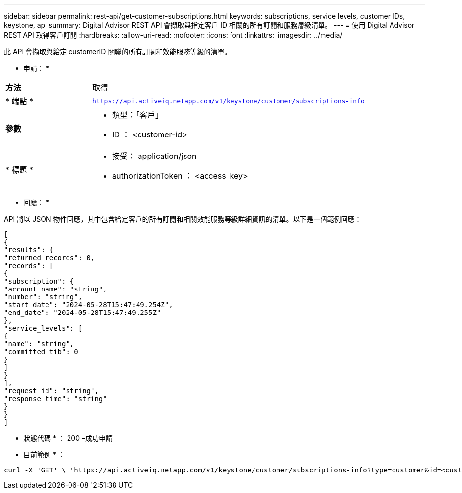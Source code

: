 ---
sidebar: sidebar 
permalink: rest-api/get-customer-subscriptions.html 
keywords: subscriptions, service levels, customer IDs, keystone, api 
summary: Digital Advisor REST API 會擷取與指定客戶 ID 相關的所有訂閱和服務層級清單。 
---
= 使用 Digital Advisor REST API 取得客戶訂閱
:hardbreaks:
:allow-uri-read: 
:nofooter: 
:icons: font
:linkattrs: 
:imagesdir: ../media/


[role="lead"]
此 API 會擷取與給定 customerID 關聯的所有訂閱和效能服務等級的清單。

* 申請： *

[cols="24%,76%"]
|===


| *方法* | 取得 


| * 端點 * | `https://api.activeiq.netapp.com/v1/keystone/customer/subscriptions-info` 


| *參數*  a| 
* 類型：「客戶」
* ID ： <customer-id>




| * 標題 *  a| 
* 接受： application/json
* authorizationToken ： <access_key>


|===
* 回應： *

API 將以 JSON 物件回應，其中包含給定客戶的所有訂閱和相關效能服務等級詳細資訊的清單。以下是一個範例回應：

[listing]
----
[
{
"results": {
"returned_records": 0,
"records": [
{
"subscription": {
"account_name": "string",
"number": "string",
"start_date": "2024-05-28T15:47:49.254Z",
"end_date": "2024-05-28T15:47:49.255Z"
},
"service_levels": [
{
"name": "string",
"committed_tib": 0
}
]
}
],
"request_id": "string",
"response_time": "string"
}
}
]
----
* 狀態代碼 * ： 200 –成功申請

* 目前範例 * ：

[source, curl]
----
curl -X 'GET' \ 'https://api.activeiq.netapp.com/v1/keystone/customer/subscriptions-info?type=customer&id=<customerID>' \ -H 'accept: application/json' \ -H 'authorizationToken: <access-key>'
----